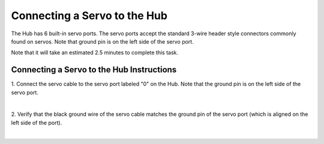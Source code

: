 Connecting a Servo to the Hub
==============================

The Hub has 6 built-in servo ports. The servo ports accept the standard
3-wire header style connectors commonly found on servos. Note that
ground pin is on the left side of the servo port.

Note that it will take an estimated 2.5 minutes to complete this task.

Connecting a Servo to the Hub Instructions
------------------------------------------

1. Connect the servo cable to the servo port labeled "0" on the Hub.  
Note that the ground pin is on the left side of the servo port.       

.. image:: images/ConnectingServoStep1.jpg
   :align: center

|

2. Verify that the black ground wire of the servo cable matches the   
ground pin of the servo port (which is aligned on the left side of    
the port).                                                            

.. image:: images/ConnectingServoStep2.jpg
   :align: center

|